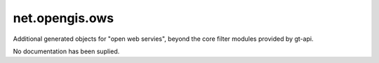 net.opengis.ows
---------------

Additional generated objects for "open web servies", beyond the core filter modules provided by gt-api.

No documentation has been suplied.